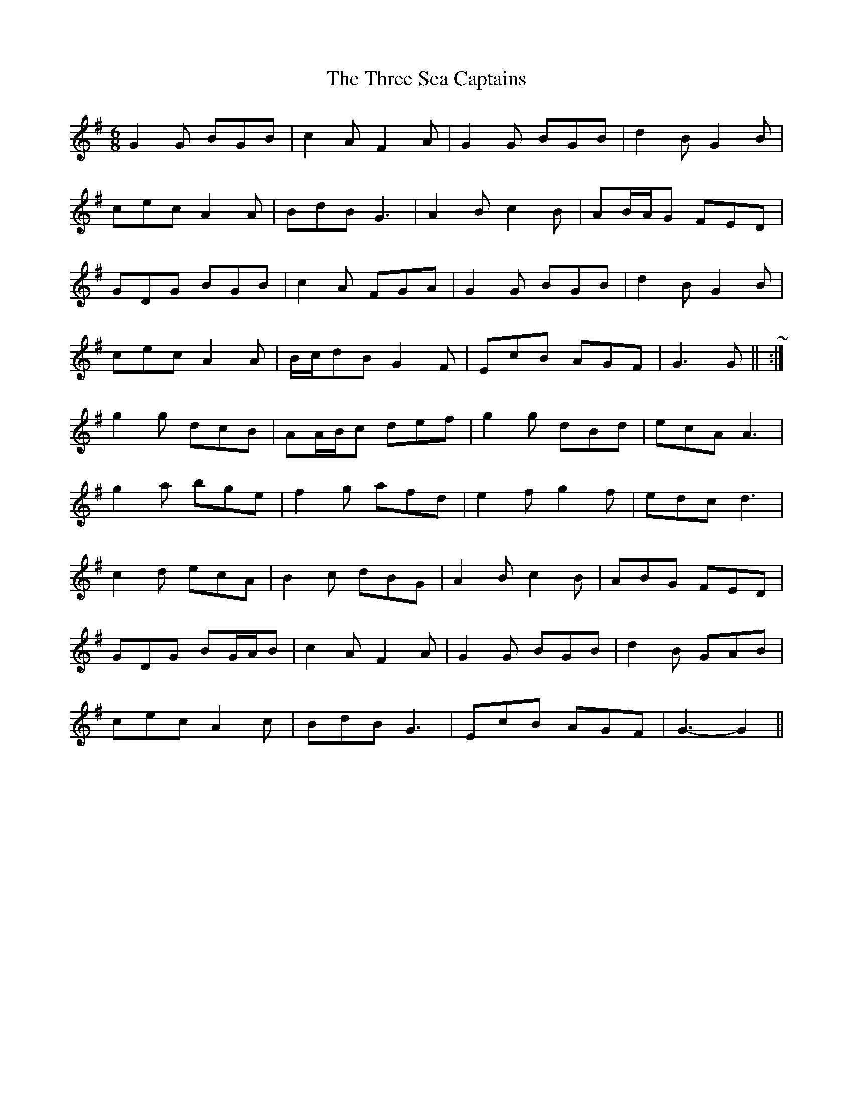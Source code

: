 X: 40019
T: Three Sea Captains, The
R: jig
M: 6/8
K: Gmajor
G2 G BGB|c2 A F2 A|G2 G BGB|d2 B G2 B|
cec A2 A|BdB G3|A2 B c2 B|AB/A/G FED|
GDG BGB|c2 A FGA|G2 G BGB|d2 B G2 B|
cec A2 A|B/c/dB G2 F|EcB AGF|G3 G||( ~ or:|)
g2 g dcB|AA/B/c def|g2 g dBd|ecA A3|
g2 a bge|f2 g afd|e2 f g2 f|edc d3|
c2 d ecA|B2 c dBG|A2 B c2 B|ABG FED|
GDG BG/A/B|c2 A F2 A|G2 G BGB|d2 B GAB|
cec A2 c|BdB G3|EcB AGF|G3- G2||

